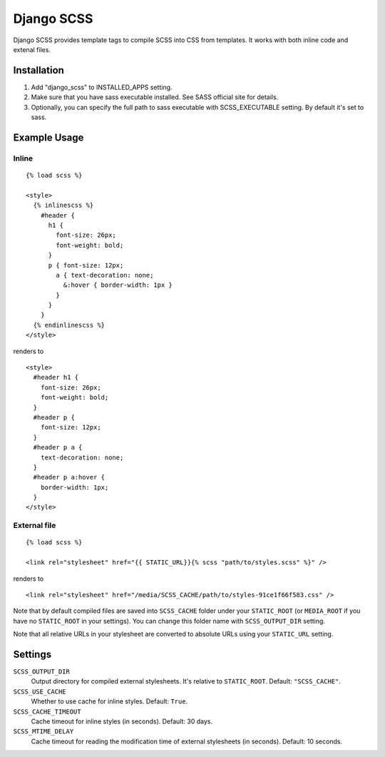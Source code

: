 Django SCSS
===================

Django SCSS provides template tags to compile SCSS into CSS from templates.
It works with both inline code and extenal files.

Installation
************

1. Add "django_scss" to INSTALLED_APPS setting.
2. Make sure that you have sass executable installed. See SASS official site for details.
3. Optionally, you can specify the full path to sass executable with SCSS_EXECUTABLE setting. By default it's set to sass.

Example Usage
*************

Inline
------

::

    {% load scss %}

    <style>
      {% inlinescss %}
        #header {
          h1 {
            font-size: 26px;
            font-weight: bold;
          }
          p { font-size: 12px;
            a { text-decoration: none;
              &:hover { border-width: 1px }
            }
          }
        }
      {% endinlinescss %}
    </style>

renders to

::

      <style>
        #header h1 {
          font-size: 26px;
          font-weight: bold;
        }
        #header p {
          font-size: 12px;
        }
        #header p a {
          text-decoration: none;
        }
        #header p a:hover {
          border-width: 1px;
        }
      </style>


External file
-------------

::

    {% load scss %}

    <link rel="stylesheet" href="{{ STATIC_URL}}{% scss "path/to/styles.scss" %}" />

renders to

::

    <link rel="stylesheet" href="/media/SCSS_CACHE/path/to/styles-91ce1f66f583.css" />

Note that by default compiled files are saved into ``SCSS_CACHE`` folder under your ``STATIC_ROOT`` (or ``MEDIA_ROOT`` if you have no ``STATIC_ROOT`` in your settings).
You can change this folder name with ``SCSS_OUTPUT_DIR`` setting.

Note that all relative URLs in your stylesheet are converted to absolute URLs using your ``STATIC_URL`` setting.


Settings
********

``SCSS_OUTPUT_DIR``
    Output directory for compiled external stylesheets. It's relative to ``STATIC_ROOT``. Default: ``"SCSS_CACHE"``.

``SCSS_USE_CACHE``
    Whether to use cache for inline styles. Default: ``True``.

``SCSS_CACHE_TIMEOUT``
    Cache timeout for inline styles (in seconds). Default: 30 days.

``SCSS_MTIME_DELAY``
    Cache timeout for reading the modification time of external stylesheets (in seconds). Default: 10 seconds.
